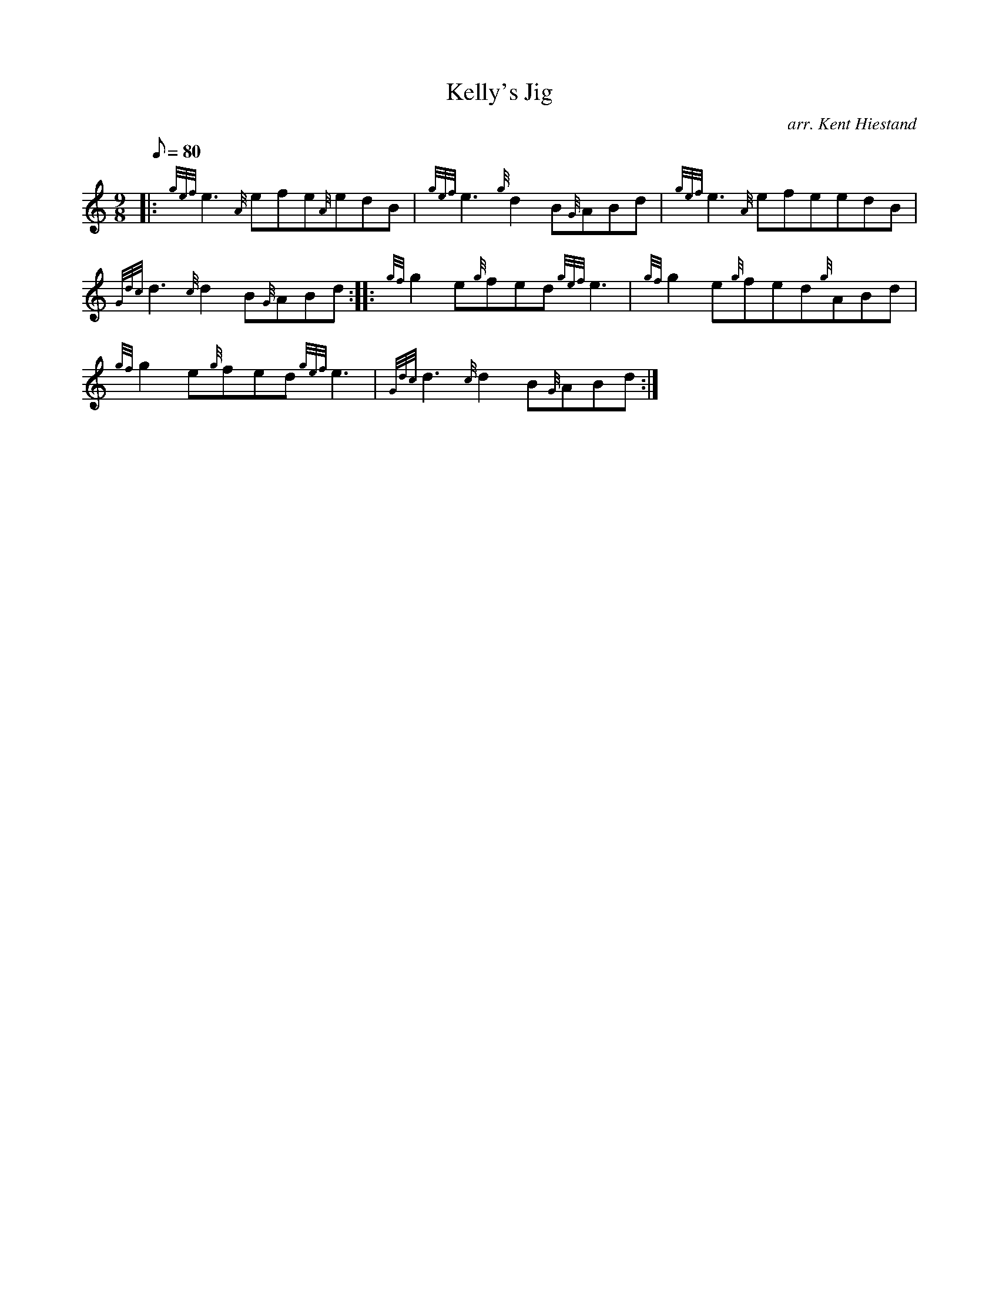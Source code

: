 X: 1
T:Kelly's Jig
M:9/8
L:1/8
Q:80
C:arr. Kent Hiestand
S:Jig
K:HP
|: {gef}e3{A}efe{A}edB|
{gef}e3{g}d2B{G}ABd|
{gef}e3{A}efeedB|  !
{Gdc}d3{c}d2B{G}ABd:| |:
{gf}g2e{g}fed{gef}e3|
{gf}g2e{g}fed{g}ABd|  !
{gf}g2e{g}fed{gef}e3|
{Gdc}d3{c}d2B{G}ABd:|
